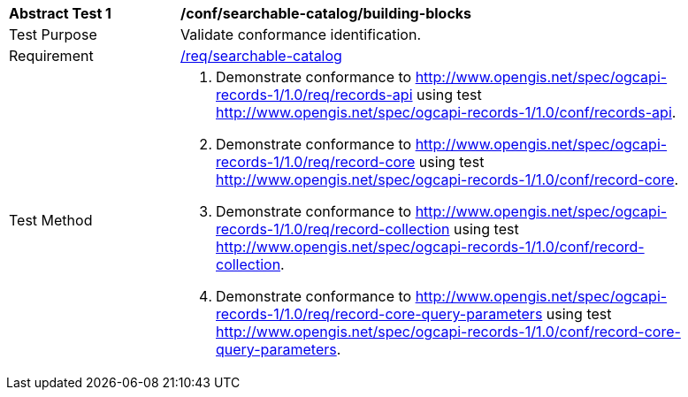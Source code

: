 [[ats_searchable-catalog_building-blocks]]
[width="90%",cols="2,6a"]
|===
^|*Abstract Test {counter:ats-id}* |*/conf/searchable-catalog/building-blocks*
^|Test Purpose |Validate conformance identification.
^|Requirement |<<req_searchable-catalog_core,/req/searchable-catalog>>
^|Test Method |. Demonstrate conformance to <<rc_records-api,http://www.opengis.net/spec/ogcapi-records-1/1.0/req/records-api>> using test <<ats_records-api,http://www.opengis.net/spec/ogcapi-records-1/1.0/conf/records-api>>.
. Demonstrate conformance to <<rc_record-core,http://www.opengis.net/spec/ogcapi-records-1/1.0/req/record-core>> using test <<ats_record-core,http://www.opengis.net/spec/ogcapi-records-1/1.0/conf/record-core>>.
. Demonstrate conformance to <<rc_record-collection,http://www.opengis.net/spec/ogcapi-records-1/1.0/req/record-collection>> using test <<ats_record-collection,http://www.opengis.net/spec/ogcapi-records-1/1.0/conf/record-collection>>.
. Demonstrate conformance to <<rc_record-core-query-parameters,http://www.opengis.net/spec/ogcapi-records-1/1.0/req/record-core-query-parameters>> using test <<ats_record-core-query-parameters,http://www.opengis.net/spec/ogcapi-records-1/1.0/conf/record-core-query-parameters>>.
|===
